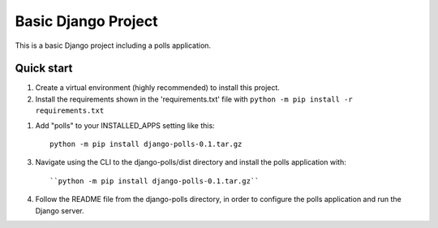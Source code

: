 =====
Basic Django Project
=====

This is a basic Django project including a polls application.

Quick start
-----------

1.  Create a virtual environment (highly recommended) to install this project.

2.  Install the requirements shown in the 'requirements.txt' file with
    ``python -m pip install -r requirements.txt``

1. Add "polls" to your INSTALLED_APPS setting like this::

    python -m pip install django-polls-0.1.tar.gz

3.  Navigate using the CLI to the django-polls/dist directory and install the polls application with::

    ``python -m pip install django-polls-0.1.tar.gz``

4.  Follow the README file from the django-polls directory, in order to configure the polls application and run the Django server.